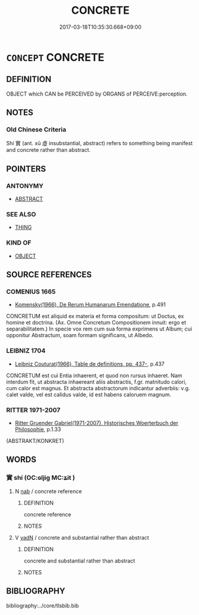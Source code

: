 # -*- mode: mandoku-tls-view -*-
#+TITLE: CONCRETE
#+DATE: 2017-03-18T10:35:30.668+09:00        
#+STARTUP: content
* =CONCEPT= CONCRETE
:PROPERTIES:
:CUSTOM_ID: uuid-8b474293-496c-49d5-a778-04e78ddbaaff
:TR_ZH: 具體
:END:
** DEFINITION

OBJECT which CAN be PERCEIVED by ORGANS of PERCEIVE:perception.

** NOTES

*** Old Chinese Criteria
Shí 實 (ant. xū 虛 insubstantial, abstract) refers to something being manifest and concrete rather than abstract.

** POINTERS
*** ANTONYMY
 - [[tls:concept:ABSTRACT][ABSTRACT]]

*** SEE ALSO
 - [[tls:concept:THING][THING]]

*** KIND OF
 - [[tls:concept:OBJECT][OBJECT]]

** SOURCE REFERENCES
*** COMENIUS 1665
 - [[cite:COMENIUS-1665][Komensky(1966), De Rerum Humanarum Emendatione]], p.491


CONCRETUM est aliquid ex materia et forma compositum: ut Doctus, ex homine et doctrina. (Ax. Omne Concretum Compositionem innuit: ergo et separabilitatem.) In specie vox rem cum sua forma exprimens ut Album; cui opponitur Abstractum, soam formam significans, ut Albedo.

*** LEIBNIZ 1704
 - [[cite:LEIBNIZ-1704][Leibniz Couturat(1966), Table de definitions, pp. 437-]], p.437


CONCRETUM est cui Entia inhaerent, et quod non rursus inhaeret. Nam interdum fit, ut abstracta inhaereant aliis abstractis, f.gr. matnitudo calori, cum calor est magnus.  Et abstracta abstractorum indicantur adverbiis: v.g. calet valde, vel est calidus valde, id est habens caloruem magnum.

*** RITTER 1971-2007
 - [[cite:RITTER-1971-2007][Ritter Gruender Gabriel(1971-2007), Historisches Woerterbuch der Philosophie]], p.1.33
 (ABSTRAKT/KONKRET)
** WORDS
   :PROPERTIES:
   :VISIBILITY: children
   :END:
*** 實 shí (OC:ɢljiɡ MC:ʑit )
:PROPERTIES:
:CUSTOM_ID: uuid-dac81661-e395-4639-9dc1-5c535d141e60
:Char+: 實(40,11/14) 
:GY_IDS+: uuid-5cf5c7be-7e82-4f71-b699-8bfb95517223
:PY+: shí     
:OC+: ɢljiɡ     
:MC+: ʑit     
:END: 
**** N [[tls:syn-func::#uuid-76be1df4-3d73-4e5f-bbc2-729542645bc8][nab]] / concrete reference
:PROPERTIES:
:CUSTOM_ID: uuid-f2f3b87b-49ed-434a-94c6-1ca3efbb9e7d
:END:
****** DEFINITION

concrete reference

****** NOTES

**** V [[tls:syn-func::#uuid-fed035db-e7bd-4d23-bd05-9698b26e38f9][vadN]] / concrete and substantial rather than abstract
:PROPERTIES:
:CUSTOM_ID: uuid-eeb6cb87-2314-4f6c-8b5b-31c6aa884a1d
:END:
****** DEFINITION

concrete and substantial rather than abstract

****** NOTES

** BIBLIOGRAPHY
bibliography:../core/tlsbib.bib
